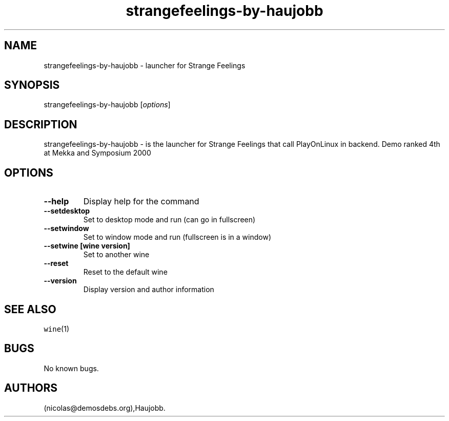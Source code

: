 .\" Automatically generated by Pandoc 2.5
.\"
.TH "strangefeelings\-by\-haujobb" "6" "2016\-01\-17" "Strange Feelings User Manuals" ""
.hy
.SH NAME
.PP
strangefeelings\-by\-haujobb \- launcher for Strange Feelings
.SH SYNOPSIS
.PP
strangefeelings\-by\-haujobb [\f[I]options\f[R]]
.SH DESCRIPTION
.PP
strangefeelings\-by\-haujobb \- is the launcher for Strange Feelings
that call PlayOnLinux in backend.
Demo ranked 4th at Mekka and Symposium 2000
.SH OPTIONS
.TP
.B \-\-help
Display help for the command
.TP
.B \-\-setdesktop
Set to desktop mode and run (can go in fullscreen)
.TP
.B \-\-setwindow
Set to window mode and run (fullscreen is in a window)
.TP
.B \-\-setwine [wine version]
Set to another wine
.TP
.B \-\-reset
Reset to the default wine
.TP
.B \-\-version
Display version and author information
.SH SEE ALSO
.PP
\f[C]wine\f[R](1)
.SH BUGS
.PP
No known bugs.
.SH AUTHORS
(nicolas\[at]demosdebs.org),Haujobb.
